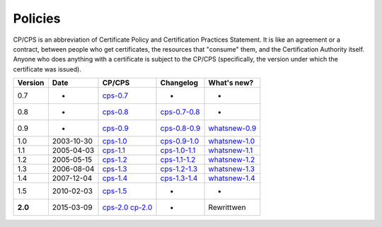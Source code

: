 Policies
========

CP/CPS is an abbreviation of Certificate Policy and Certification Practices Statement.  It is like an agreement or a contract, between people who get certificates, the resources that "consume" them, and the Certification Authority itself.  Anyone who does anything with a certificate is subject to the CP/CPS (specifically, the version under which the certificate was issued).

+---------+-------------+--------------------------------------------+---------------------------------------------------+----------------------------------------------------+
| Version | Date        | CP/CPS                                     | Changelog                                         | What's new?                                        |
+=========+=============+============================================+===================================================+====================================================+
| 0.7     | -           | `cps-0.7 <../_static/docs/cps-0_7.pdf>`_   | -                                                 | -                                                  |
+---------+-------------+--------------------------------------------+---------------------------------------------------+----------------------------------------------------+
| 0.8     | -           | `cps-0.8 <../_static/docs/cps-0_8.pdf>`_   | `cps-0.7-0.8 <../_static/docs/cps-0_7-0_8.pdf>`_  | -                                                  |
+---------+-------------+--------------------------------------------+---------------------------------------------------+----------------------------------------------------+
| 0.9     | -           | `cps-0.9 <../_static/docs/cps-0_9.pdf>`_   | `cps-0.8-0.9 <../_static/docs/cps-0_8-0_9.pdf>`_  | `whatsnew-0.9 <../_static/docs/whatsnew-0_9.txt>`_ |
+---------+-------------+--------------------------------------------+---------------------------------------------------+----------------------------------------------------+
| 1.0     | 2003-10-30  | `cps-1.0 <../_static/docs/cps-1_0.pdf>`_   | `cps-0.9-1.0 <../_static/docs/cps-0_9-1_0.pdf>`_  | `whatsnew-1.0 <../_static/docs/whatsnew-1_0.txt>`_ |
+---------+-------------+--------------------------------------------+---------------------------------------------------+----------------------------------------------------+
| 1.1     | 2005-04-03  | `cps-1.1 <../_static/docs/cps-1_1.pdf>`_   | `cps-1.0-1.1 <../_static/docs/cps-1_0-1_1.pdf>`_  | `whatsnew-1.1 <../_static/docs/whatsnew-1_1.txt>`_ |
+---------+-------------+--------------------------------------------+---------------------------------------------------+----------------------------------------------------+
| 1.2     | 2005-05-15  | `cps-1.2 <../_static/docs/cps-1_2.pdf>`_   | `cps-1.1-1.2 <../_static/docs/cps-1_1-1_2.pdf>`_  | `whatsnew-1.2 <../_static/docs/whatsnew-1_2.txt>`_ |
+---------+-------------+--------------------------------------------+---------------------------------------------------+----------------------------------------------------+
| 1.3     | 2006-08-04  | `cps-1.3 <../_static/docs/cps-1_3.pdf>`_   | `cps-1.2-1.3 <../_static/docs/cps-1_2-1_3.pdf>`_  | `whatsnew-1.3 <../_static/docs/whatsnew-1_3.txt>`_ |
+---------+-------------+--------------------------------------------+---------------------------------------------------+----------------------------------------------------+
| 1.4     | 2007-12-04  | `cps-1.4 <../_static/docs/cps-1_4.pdf>`_   | `cps-1.3-1.4 <../_static/docs/cps-1_3-1_4.pdf>`_  | `whatsnew-1.4 <../_static/docs/whatsnew-1_4.txt>`_ |
+---------+-------------+--------------------------------------------+---------------------------------------------------+----------------------------------------------------+
| 1.5     | 2010-02-03  | `cps-1.5 <../_static/docs/cps-1_5.pdf>`_   | -                                                 | -                                                  |
+---------+-------------+--------------------------------------------+---------------------------------------------------+----------------------------------------------------+
| **2.0** | 2015-03-09  | `cps-2.0 <../_static/docs/cps-2.0.pdf>`_   | -                                                 | Rewrittwen                                         |
|         |             | `cp-2.0 <../_static/docs/cp-2.0.pdf>`_     |                                                   |                                                    |
+---------+-------------+--------------------------------------------+---------------------------------------------------+----------------------------------------------------+